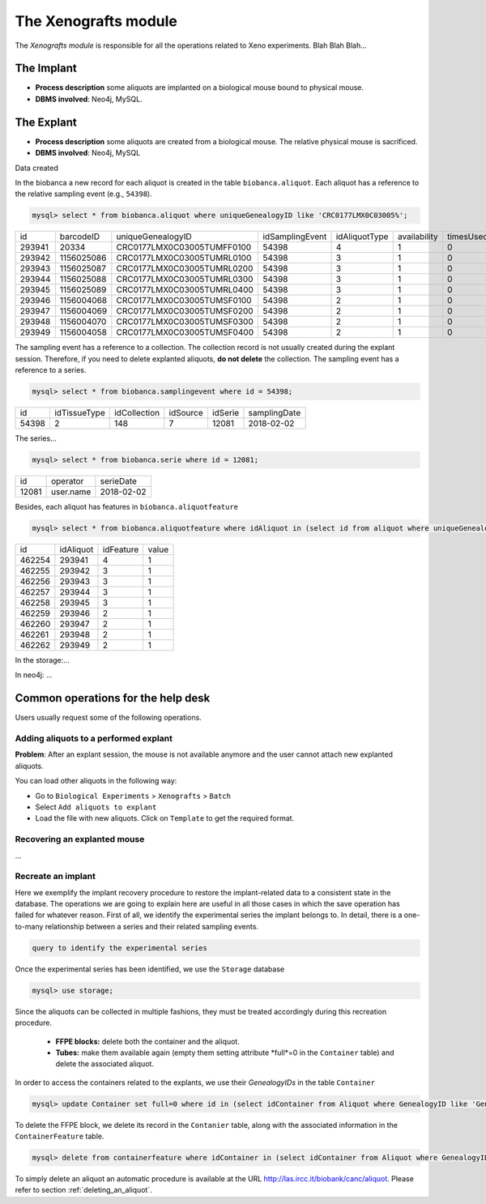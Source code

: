 *********************
The Xenografts module
*********************

The *Xenografts module* is responsible for all the operations related to Xeno experiments. Blah Blah Blah...






The Implant
###########

- **Process description** some aliquots are implanted on a biological mouse bound to physical mouse.
- **DBMS involved**: Neo4j, MySQL.





The Explant
###########

- **Process description** some aliquots are created from a biological mouse. The relative physical mouse is sacrificed.
- **DBMS involved**: Neo4j, MySQL

Data created

In the biobanca a new record for each aliquot is created in the table ``biobanca.aliquot``. Each aliquot has a reference to the relative sampling event (e.g., ``54398``).

.. code:: sql

    mysql> select * from biobanca.aliquot where uniqueGenealogyID like 'CRC0177LMX0C03005%';


+--------+------------+----------------------------+-----------------+---------------+--------------+-----------+---------+-------------+
| id     | barcodeID  | uniqueGenealogyID          | idSamplingEvent | idAliquotType | availability | timesUsed | derived | archiveDate |
+--------+------------+----------------------------+-----------------+---------------+--------------+-----------+---------+-------------+
| 293941 | 20334      | CRC0177LMX0C03005TUMFF0100 |           54398 |             4 |            1 |         0 |       0 | NULL        |
+--------+------------+----------------------------+-----------------+---------------+--------------+-----------+---------+-------------+
| 293942 | 1156025086 | CRC0177LMX0C03005TUMRL0100 |           54398 |             3 |            1 |         0 |       0 | NULL        |
+--------+------------+----------------------------+-----------------+---------------+--------------+-----------+---------+-------------+
| 293943 | 1156025087 | CRC0177LMX0C03005TUMRL0200 |           54398 |             3 |            1 |         0 |       0 | NULL        |
+--------+------------+----------------------------+-----------------+---------------+--------------+-----------+---------+-------------+
| 293944 | 1156025088 | CRC0177LMX0C03005TUMRL0300 |           54398 |             3 |            1 |         0 |       0 | NULL        |
+--------+------------+----------------------------+-----------------+---------------+--------------+-----------+---------+-------------+
| 293945 | 1156025089 | CRC0177LMX0C03005TUMRL0400 |           54398 |             3 |            1 |         0 |       0 | NULL        |
+--------+------------+----------------------------+-----------------+---------------+--------------+-----------+---------+-------------+
| 293946 | 1156004068 | CRC0177LMX0C03005TUMSF0100 |           54398 |             2 |            1 |         0 |       0 | NULL        |
+--------+------------+----------------------------+-----------------+---------------+--------------+-----------+---------+-------------+
| 293947 | 1156004069 | CRC0177LMX0C03005TUMSF0200 |           54398 |             2 |            1 |         0 |       0 | NULL        |
+--------+------------+----------------------------+-----------------+---------------+--------------+-----------+---------+-------------+
| 293948 | 1156004070 | CRC0177LMX0C03005TUMSF0300 |           54398 |             2 |            1 |         0 |       0 | NULL        |
+--------+------------+----------------------------+-----------------+---------------+--------------+-----------+---------+-------------+
| 293949 | 1156004058 | CRC0177LMX0C03005TUMSF0400 |           54398 |             2 |            1 |         0 |       0 | NULL        |
+--------+------------+----------------------------+-----------------+---------------+--------------+-----------+---------+-------------+


The sampling event has a reference to a collection. The collection record is not usually created during the explant session. Therefore, if you need to delete explanted aliquots, **do not delete** the collection. The sampling event has a reference to a series.

.. code:: sql

    mysql> select * from biobanca.samplingevent where id = 54398;


+-------+--------------+--------------+----------+---------+--------------+
| id    | idTissueType | idCollection | idSource | idSerie | samplingDate |
+-------+--------------+--------------+----------+---------+--------------+
| 54398 |            2 |          148 |        7 |   12081 | 2018-02-02   |
+-------+--------------+--------------+----------+---------+--------------+


The series...

.. code:: sql

    mysql> select * from biobanca.serie where id = 12081;

+-------+-------------------+------------+
| id    | operator          | serieDate  |
+-------+-------------------+------------+
| 12081 | user.name         | 2018-02-02 |
+-------+-------------------+------------+

Besides, each aliquot has features in ``biobanca.aliquotfeature``

.. code:: sql

    mysql> select * from biobanca.aliquotfeature where idAliquot in (select id from aliquot where uniqueGenealogyID like 'CRC0177LMX0C03005%');


+--------+-----------+-----------+-------+
| id     | idAliquot | idFeature | value |
+--------+-----------+-----------+-------+
| 462254 |    293941 |         4 |     1 |
+--------+-----------+-----------+-------+
| 462255 |    293942 |         3 |     1 |
+--------+-----------+-----------+-------+
| 462256 |    293943 |         3 |     1 |
+--------+-----------+-----------+-------+
| 462257 |    293944 |         3 |     1 |
+--------+-----------+-----------+-------+
| 462258 |    293945 |         3 |     1 |
+--------+-----------+-----------+-------+
| 462259 |    293946 |         2 |     1 |
+--------+-----------+-----------+-------+
| 462260 |    293947 |         2 |     1 |
+--------+-----------+-----------+-------+
| 462261 |    293948 |         2 |     1 |
+--------+-----------+-----------+-------+
| 462262 |    293949 |         2 |     1 |
+--------+-----------+-----------+-------+


In the storage:...



In neo4j: ...



Common operations for the help desk
###################################

Users usually request some of the following operations.

Adding aliquots to a performed explant
**************************************

**Problem**: After an explant session, the mouse is not available anymore and the user cannot attach new explanted aliquots.

You can load other aliquots in the following way:

- Go to ``Biological Experiments`` > ``Xenografts`` > ``Batch``
- Select ``Add aliquots to explant``
- Load the file with new aliquots. Click on ``Template`` to get the required format.

Recovering an explanted mouse
*****************************

...

Recreate an implant
*******************

Here we exemplify the implant recovery procedure to restore the implant-related data to a consistent state in the database. The operations we are going to explain here are useful in all those cases in which the save operation has failed for whatever reason.
First of all, we identify the experimental series the implant belongs to. In detail, there is a one-to-many relationship between a series and their related sampling events.

.. code:: sql

	query to identify the experimental series

Once the experimental series has been identified, we use the ``Storage`` database

.. code:: sql
	
	mysql> use storage;

Since the aliquots can be collected in multiple fashions, they must be treated accordingly during this recreation procedure.

	- **FFPE blocks:** delete both the container and the aliquot.
	- **Tubes:** make them available again (empty them setting attribute *full*=0 in the ``Container`` table) and delete the associated aliquot.

In order to access the containers related to the explants, we use their *GenealogyIDs* in the table ``Container``

.. code:: sql
	
	mysql> update Container set full=0 where id in (select idContainer from Aliquot where GenealogyID like 'Gen_ID%');

To delete the FFPE block, we delete its record in the ``Contanier`` table, along with the associated information in the ``ContainerFeature`` table.

.. code:: sql

	mysql> delete from containerfeature where idContainer in (select idContainer from Aliquot where GenealogyID like 'Gen_ID%');

To simply delete an aliquot an automatic procedure is available at the URL http://las.ircc.it/biobank/canc/aliquot. Please refer to section :ref:`deleting_an_aliquot`.
